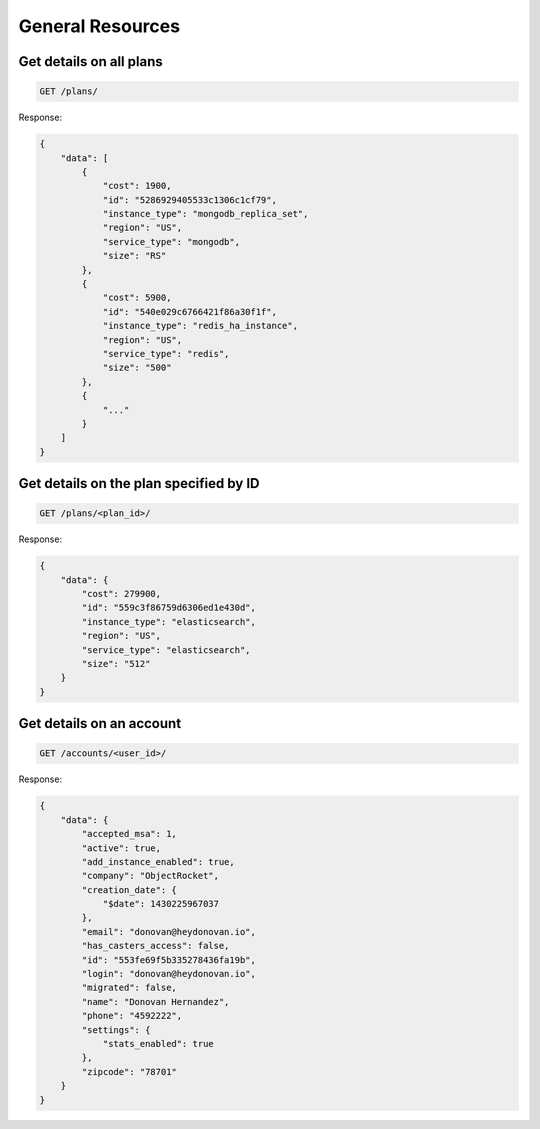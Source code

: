 General Resources
=================

Get details on all plans
~~~~~~~~~~~~~~~~~~~~~~~~~

.. code-block:: bash

   GET /plans/

Response:

.. code-block:: bash

   {
       "data": [
           {
               "cost": 1900,
               "id": "5286929405533c1306c1cf79",
               "instance_type": "mongodb_replica_set",
               "region": "US",
               "service_type": "mongodb",
               "size": "RS"
           },
           {
               "cost": 5900,
               "id": "540e029c6766421f86a30f1f",
               "instance_type": "redis_ha_instance",
               "region": "US",
               "service_type": "redis",
               "size": "500"
           },
           {
               "..."
           }
       ]
   }

Get details on the plan specified by ID
~~~~~~~~~~~~~~~~~~~~~~~~~~~~~~~~~~~~~~~~

.. code-block:: bash

   GET /plans/<plan_id>/

Response:

.. code-block:: bash

   {
       "data": {
           "cost": 279900,
           "id": "559c3f86759d6306ed1e430d",
           "instance_type": "elasticsearch",
           "region": "US",
           "service_type": "elasticsearch",
           "size": "512"
       }
   }

Get details on an account
~~~~~~~~~~~~~~~~~~~~~~~~~~

.. code-block:: bash

   GET /accounts/<user_id>/

Response:

.. code-block:: bash

   {
       "data": {
           "accepted_msa": 1,
           "active": true,
           "add_instance_enabled": true,
           "company": "ObjectRocket",
           "creation_date": {
               "$date": 1430225967037
           },
           "email": "donovan@heydonovan.io",
           "has_casters_access": false,
           "id": "553fe69f5b335278436fa19b",
           "login": "donovan@heydonovan.io",
           "migrated": false,
           "name": "Donovan Hernandez",
           "phone": "4592222",
           "settings": {
               "stats_enabled": true
           },
           "zipcode": "78701"
       }
   }
